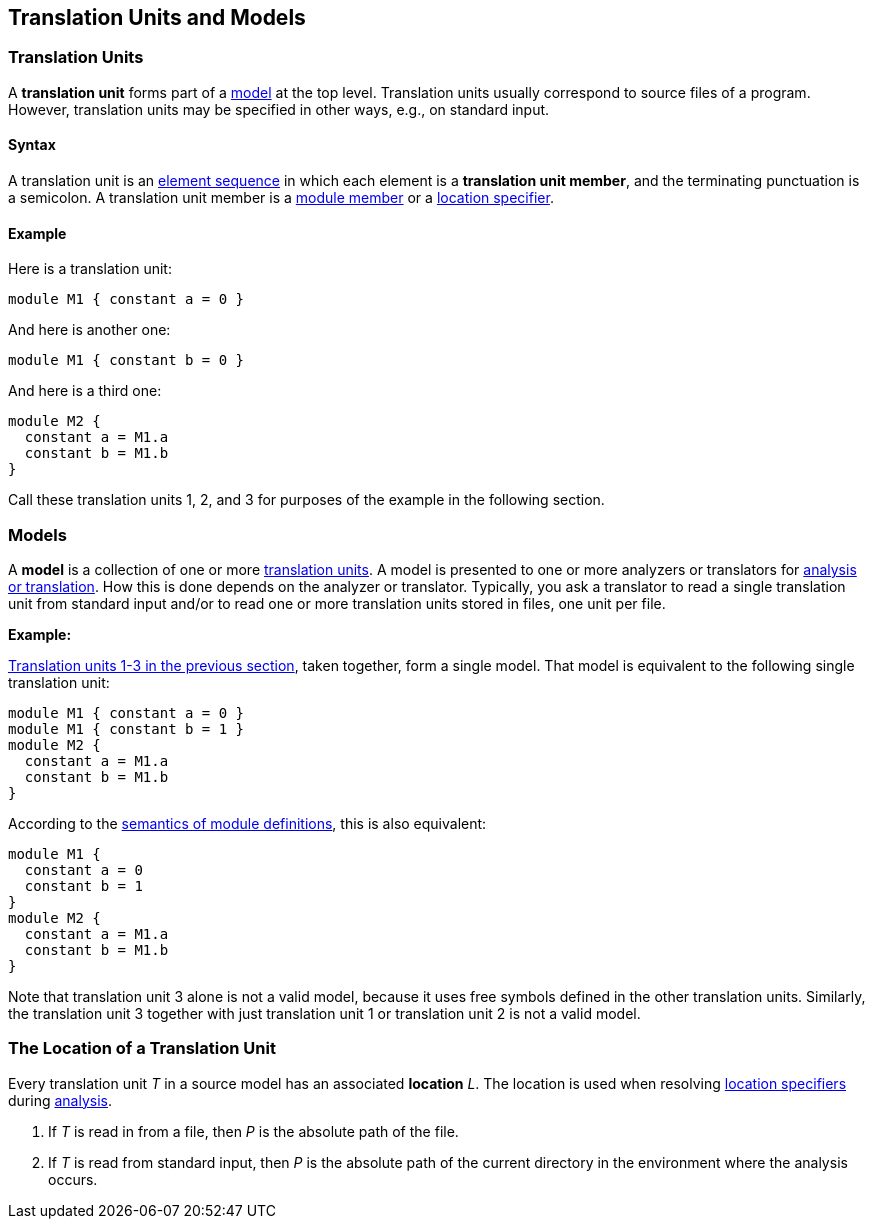 == Translation Units and Models

=== Translation Units

A *translation unit* forms part of a <<Models,model>>
at the top level.
Translation units usually correspond to source files of a program.
However, translation units may be specified in other ways,
e.g., on standard input.

==== Syntax

A translation unit is an
<<Element-Sequences,element sequence>> in which each 
element is a *translation unit member*,
and the terminating punctuation is a semicolon.
A translation unit member is a
<<Definitions_Module-Definitions_Syntax,module member>>
or a
<<Location-Specifiers,location specifier>>.

==== Example

Here is a translation unit:

[source,fpp]
----
module M1 { constant a = 0 }
----

And here is another one:

[source,fpp]
----
module M1 { constant b = 0 }
----

And here is a third one:

[source,fpp]
----
module M2 { 
  constant a = M1.a
  constant b = M1.b
}
----

Call these translation units 1, 2, and 3 for purposes of the example in
the following section.

=== Models

A *model* is a collection of one or more
<<Translation-Units-and-Models_Translation-Units,translation
units>>. A model is presented to one or more analyzers or translators for
<<Analysis-and-Translation,analysis or translation>>.
How this is done depends on the analyzer or translator. Typically, you ask a
translator to read a single translation unit from standard input and/or
to read one or more translation units stored in files, one unit per
file.

*Example:*

<<Translation-Units-and-Models_Translation-Units_Example,Translation
units 1-3 in the previous section>>, taken together, form a single
model. That model is equivalent to the following single translation
unit:

[source,fpp]
----
module M1 { constant a = 0 }
module M1 { constant b = 1 }
module M2 { 
  constant a = M1.a
  constant b = M1.b
}
----

According to the
<<Scoping-of-Names_Multiple-Definitions-with-the-Same-Qualified-Name_Module-Definitions,semantics 
of module definitions>>,
this is also equivalent:

[source,fpp]
----
module M1 {
  constant a = 0
  constant b = 1
}
module M2 { 
  constant a = M1.a
  constant b = M1.b
}
----

Note that translation unit 3 alone is not a valid model, because it
uses free symbols defined in the other translation units. Similarly, the
translation unit 3 together with just translation unit 1 or translation
unit 2 is not a valid model.

=== The Location of a Translation Unit

Every translation unit _T_ in a source model has an associated
*location* _L_.
The location is used when resolving <<Location-Specifiers,location specifiers>>
during <<Analysis-and-Translation,analysis>>.

. If _T_ is read in from a file, then _P_ is the absolute path 
of the file.

. If _T_ is read from standard input, then _P_ is the absolute path of the current
directory in the environment where the analysis occurs.
